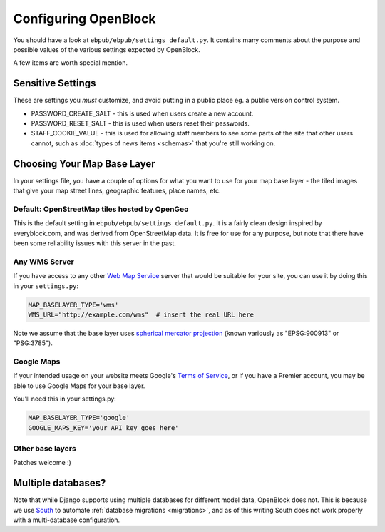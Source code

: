 =====================
Configuring OpenBlock
=====================

You should have a look at ``ebpub/ebpub/settings_default.py``.  It
contains many comments about the purpose and possible values of the
various settings expected by OpenBlock.

A few items are worth special mention.

Sensitive Settings
==================

These are settings you *must* customize, and avoid putting in a
public place eg. a public version control system.

* PASSWORD_CREATE_SALT - this is used when users create a new account.
* PASSWORD_RESET_SALT - this is used when users reset their passwords.
* STAFF_COOKIE_VALUE - this is used for allowing staff members to see
  some parts of the site that other users cannot, such as :doc:`types
  of news items <schemas>` that you're still working on.


.. _base_layer_configs:

Choosing Your Map Base Layer
============================

In your settings file, you have a couple of options for what you want
to use for your map base layer - the tiled images that give your map
street lines, geographic features, place names, etc.

Default: OpenStreetMap tiles hosted by OpenGeo
----------------------------------------------

This is the default setting in ``ebpub/ebpub/settings_default.py``.  It
is a fairly clean design inspired by everyblock.com, and was derived
from OpenStreetMap data.  It is free for use for any purpose, but note
that there have been some reliability issues with this server in the
past.

Any WMS Server
--------------

If you have access to any other
`Web Map Service <http://en.wikipedia.org/wiki/Web_Map_Service>`_
server that would be suitable for your site, you can use it by doing
this in your ``settings.py``:

.. code-block:: python

  MAP_BASELAYER_TYPE='wms'
  WMS_URL="http://example.com/wms"  # insert the real URL here

Note we assume that the base layer uses
`spherical mercator projection <http://docs.openlayers.org/library/spherical_mercator.html>`_
(known variously as "EPSG:900913" or "PSG:3785").

Google Maps
-----------

If your intended usage on your website meets Google's
`Terms of Service <http://code.google.com/apis/maps/faq.html#tos>`_, or
if you have a Premier account, you may be able to use Google Maps for
your base layer.

You'll need this in your settings.py:

.. code-block:: python

  MAP_BASELAYER_TYPE='google'
  GOOGLE_MAPS_KEY='your API key goes here'

Other base layers
-----------------

Patches welcome :)


Multiple databases?
===================

Note that while Django supports using multiple databases for different
model data, OpenBlock does not. This is because we use `South
<http://pypi.python.org/pypi/South>`_ to automate :ref:`database
migrations <migrations>`, and as of this writing South does not work
properly with a multi-database configuration.

